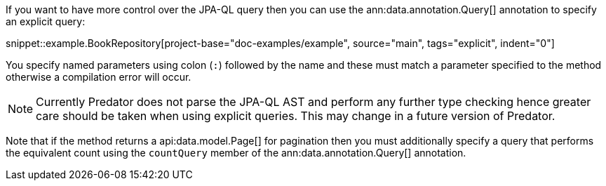 If you want to have more control over the JPA-QL query then you can use the ann:data.annotation.Query[] annotation to specify an explicit query:

snippet::example.BookRepository[project-base="doc-examples/example", source="main", tags="explicit", indent="0"]

You specify named parameters using colon (`:`) followed by the name and these must match a parameter specified to the method otherwise a compilation error will occur.

NOTE: Currently Predator does not parse the JPA-QL AST and perform any further type checking hence greater care should be taken when using explicit queries. This may change in a future version of Predator.

Note that if the method returns a api:data.model.Page[] for pagination then you must additionally specify a query that performs the equivalent count using the `countQuery` member of the ann:data.annotation.Query[] annotation.